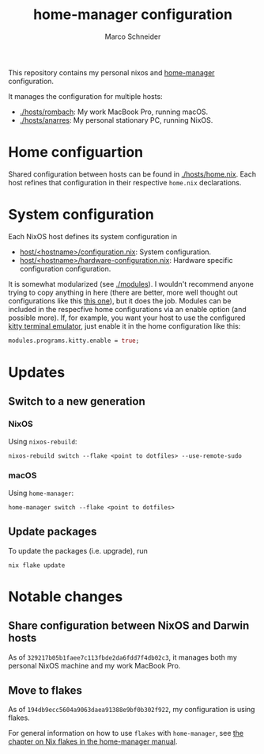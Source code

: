#+TITLE: home-manager configuration
#+AUTHOR: Marco Schneider
#+EMAIL: marco.schneider@posteo.de

This repository contains my personal nixos and [[https://github.com/nix-community/home-manager][home-manager]]
configuration.

It manages the configuration for multiple hosts:

- [[./hosts/rombach]]: My work MacBook Pro, running macOS.
- [[./hosts/anarres]]: My personal stationary PC, running NixOS.

* Home configuartion
Shared configuration between hosts can be found in [[./hosts/home.nix]].
Each host refines that configuration in their respective =home.nix=
declarations.

* System configuration
Each NixOS host defines its system configuration in
- [[./hosts/anarres/configuration.nix][host/<hostname>/configuration.nix]]: System configuration.
- [[./hosts/anarres/hardware-configuration.nix][host/<hostname>/hardware-configuration.nix]]: Hardware specific
  configuration configuration.

It is somewhat modularized (see [[./modules]]).  I wouldn't recommend
anyone trying to copy anything in here (there are better, more well
thought out configurations like this [[https://github.com/kenranunderscore/dotfiles][this one]]), but it does the job.
Modules can be included in the respecfive home configurations via an
enable option (and possible more).  If, for example, you want your
host to use the configured [[https://sw.kovidgoyal.net/kitty/][kitty terminal emulator]], just enable it in
the home configuration like this:

#+begin_src nix
  modules.programs.kitty.enable = true;
#+end_src

* Updates
** Switch to a new generation
*** NixOS
Using =nixos-rebuild=:
#+begin_src
  nixos-rebuild switch --flake <point to dotfiles> --use-remote-sudo
#+end_src
*** macOS
Using =home-manager=:
#+begin_src
  home-manager switch --flake <point to dotfiles>
#+end_src
** Update packages
To update the packages (i.e. upgrade), run
#+begin_src 
nix flake update
#+end_src
* Notable changes
** Share configuration between NixOS and Darwin hosts
As of =329217b05b1faee7c113fbde2da6fdd7f4db02c3=, it manages both my
personal NixOS machine and my work MacBook Pro.
** Move to flakes
As of =194db9ecc5604a9063daea91388e9bf0b302f922=, my configuration is
using flakes.

For general information on how to use =flakes= with =home-manager=,
see [[https://nix-community.github.io/home-manager/index.html#ch-nix-flakes][the chapter on Nix flakes in the home-manager manual]].
